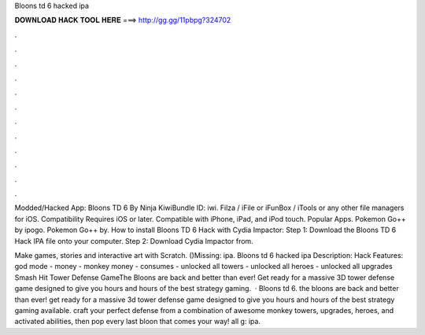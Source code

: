 Bloons td 6 hacked ipa



𝐃𝐎𝐖𝐍𝐋𝐎𝐀𝐃 𝐇𝐀𝐂𝐊 𝐓𝐎𝐎𝐋 𝐇𝐄𝐑𝐄 ===> http://gg.gg/11pbpg?324702



.



.



.



.



.



.



.



.



.



.



.



.

Modded/Hacked App: Bloons TD 6 By Ninja KiwiBundle ID: iwi. Filza / iFile or iFunBox / iTools or any other file managers for iOS. Compatibility Requires iOS or later. Compatible with iPhone, iPad, and iPod touch. Popular Apps. Pokemon Go++ by ipogo. Pokemon Go++ by. How to install Bloons TD 6 Hack with Cydia Impactor: Step 1: Download the Bloons TD 6 Hack IPA file onto your computer. Step 2: Download Cydia Impactor from.

Make games, stories and interactive art with Scratch. ()Missing: ipa. Bloons td 6 hacked ipa Description: Hack Features: god mode - money - monkey money - consumes - unlocked all towers - unlocked all heroes - unlocked all upgrades Smash Hit Tower Defense GameThe Bloons are back and better than ever! Get ready for a massive 3D tower defense game designed to give you hours and hours of the best strategy gaming.  · Bloons td 6. the bloons are back and better than ever! get ready for a massive 3d tower defense game designed to give you hours and hours of the best strategy gaming available. craft your perfect defense from a combination of awesome monkey towers, upgrades, heroes, and activated abilities, then pop every last bloon that comes your way! all g: ipa.
